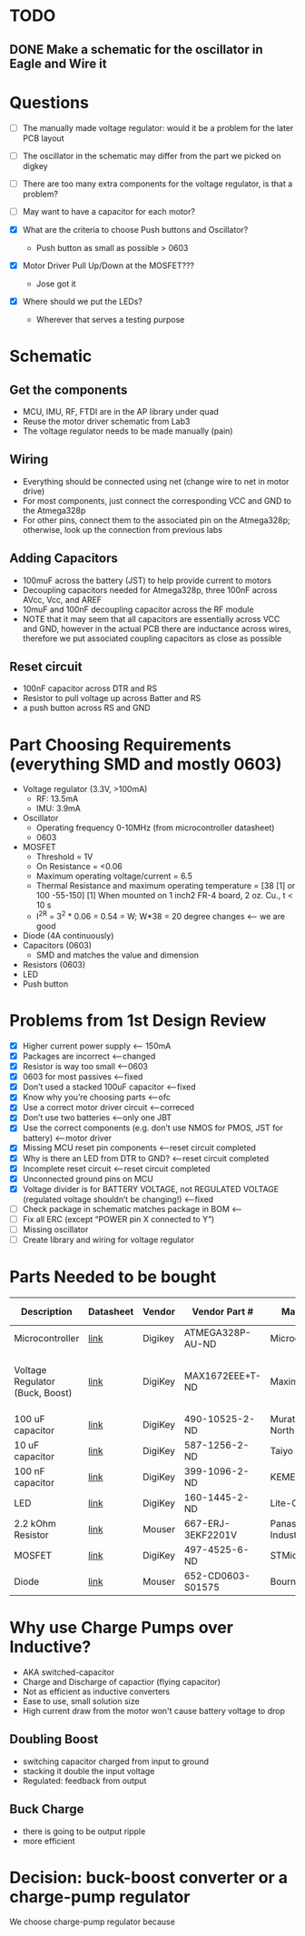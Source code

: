 * TODO
** DONE Make a schematic for the oscillator in Eagle and Wire it

* Questions
  - [ ] The manually made voltage regulator: would it be a problem for the later PCB layout
  - [ ] The oscillator in the schematic may differ from the part we picked on digkey 
  - [ ] There are too many extra components for the voltage regulator, is that a problem?
  - [ ] May want to have a capacitor for each motor?

  - [X] What are the criteria to choose Push buttons and Oscillator?
    + Push button as small as possible > 0603
  - [X] Motor Driver Pull Up/Down at the MOSFET???
    + Jose got it
  - [X] Where should we put the LEDs?
    + Wherever that serves a testing purpose
* Schematic
** Get the components
  - MCU, IMU, RF, FTDI are in the AP library under quad
  - Reuse the motor driver schematic from Lab3
  - The voltage regulator needs to be made manually (pain)
** Wiring
   - Everything should be connected using net (change wire to net in motor drive)
   - For most components, just connect the corresponding VCC and GND to the Atmega328p
   - For other pins, connect them to the associated pin on the Atmega328p; otherwise, look up the connection from previous labs
** Adding Capacitors
   - 100muF across the battery (JST) to help provide current to motors
   - Decoupling capacitors needed for Atmega328p, three 100nF across AVcc, Vcc, and AREF
   - 10muF and 100nF decoupling capacitor across the RF module
   - NOTE that it may seem that all capacitors are essentially across VCC and GND, however in the actual PCB there are inductance across wires, therefore we put associated coupling capacitors as close as possible
** Reset circuit
   - 100nF capacitor across DTR and RS
   - Resistor to pull voltage up across Batter and RS
   - a push button across RS and GND
* Part Choosing Requirements (everything SMD and mostly 0603)
  - Voltage regulator (3.3V, >100mA)
    + RF: 13.5mA
    + IMU: 3.9mA
  - Oscillator
    + Operating frequency 0-10MHz (from microcontroller datasheet)
    + 0603
  - MOSFET
    + Threshold = 1V
    + On Resistance = <0.06
    + Maximum operating voltage/current = 6.5
    + Thermal Resistance and maximum operating temperature = [38 [1] or 100 -55-150]
      [1] When mounted on 1 inch2 FR-4 board, 2 oz. Cu., t < 10 s
    + I^2R = 3^2 * 0.06 = 0.54 = W; W*38 = 20 degree changes <-- we are good
  - Diode (4A continuously)
  - Capacitors (0603)
    + SMD and matches the value and dimension
  - Resistors (0603)
  - LED 
  - Push button
    
* Problems from 1st Design Review
  - [X] Higher current power supply <-- 150mA
  - [X] Packages are incorrect <--changed
  - [X] Resistor is way too small <--0603
  - [X] 0603 for most passives <--fixed
  - [X] Don’t used a stacked 100uF capacitor <--fixed
  - [X] Know why you’re choosing parts <--ofc
  - [X] Use a correct motor driver circuit <--correced
  - [X] Don’t use two batteries <--only one JBT 
  - [X] Use the correct components (e.g. don’t use NMOS for PMOS, JST for battery) <--motor driver
  - [X] Missing MCU reset pin components <--reset circuit completed
  - [X] Why is there an LED from DTR to GND? <--reset circuit completed
  - [X] Incomplete reset circuit <--reset circuit completed
  - [X] Unconnected ground pins on MCU
  - [X] Voltage divider is for BATTERY VOLTAGE, not REGULATED VOLTAGE (regulated voltage shouldn’t be changing!) <--fixed
  - [ ] Check package in schematic matches package in BOM <--
  - [ ] Fix all ERC (except “POWER pin X connected to Y”)
  - [ ] Missing oscillator
  - [ ] Create library and wiring for voltage regulator
  
* Parts Needed to be bought
| Description                     | Datasheet | Vendor  | Vendor Part #     | Manufacturer                     | Link | Part #             | Package                        | Quantity | Unit Price | Total Cost |
|---------------------------------+-----------+---------+-------------------+----------------------------------+------+--------------------+--------------------------------+----------+------------+------------|
| Microcontroller                 | [[http://www.atmel.com/Images/Atmel-42735-8-bit-AVR-Microcontroller-ATmega328-328P_Datasheet.pdf][link]]      | Digikey | ATMEGA328P-AU-ND  | Microchip                        | [[http://www.digikey.com/product-detail/en/microchip-technology/ATMEGA328P-AU/ATMEGA328P-AU-ND/1832260][link]] | ATMEGA328P-AU      | 32-TQFP                        |        1 |       2.13 |       2.13 |
| Voltage Regulator (Buck, Boost) | [[https://datasheets.maximintegrated.com/en/ds/MAX1672.pdf][link]]      | DigiKey | MAX1672EEE+T-ND   | Maxim Integrated                 | [[https://www.digikey.com/product-detail/en/maxim-integrated/MAX1672EEE-T/MAX1672EEE-T-ND/1515219][link]] | MAX1672EEE+T       | 16-SSOP (0.154", 3.90mm Width) |        1 |       3.32 |       3.32 |
| 100 uF capacitor                | [[http://search.murata.co.jp/Ceramy/image/img/A01X/G101/ENG/GRM31CD80J107ME39-01.pdf][link]]      | DigiKey | 490-10525-2-ND    | Murata Electronics North America | [[https://www.digikey.com/product-detail/en/murata-electronics-north-america/GRM31CD80J107ME39L/490-10525-2-ND/5027609][link]] | GRM31CD80J107ME39L | [1206]                         |        1 |       0.13 |       0.13 |
| 10 uF capacitor                 | [[https://www.yuden.co.jp/productdata/catalog/mlcc_all_e.pdf][link]]      | DigiKey | 587-1256-2-ND     | Taiyo Yuden                      | [[https://www.digikey.com/product-detail/en/taiyo-yuden/JMK107BJ106MA-T/587-1256-2-ND/930608][link]] | JMK107BJ106MA-T    | [0603]                         |        1 |       0.02 |       0.02 |
| 100 nF capacitor                | [[https://content.kemet.com/datasheets/KEM_C1002_X7R_SMD.pdf][link]]      | DigiKey | 399-1096-2-ND     | KEMET                            | [[https://www.digikey.com/product-detail/en/kemet/C0603C104K4RACTU/399-1096-2-ND/411095][link]] | C0603C104K4RACTU   | [0603]                         |        5 |       0.01 |       0.01 |
| LED                             | [[http://optoelectronics.liteon.com/upload/download/DS22-2000-222/LTST-C191KFKT.pdf][link]]      | DigiKey | 160-1445-2-ND     | Lite-On Inc                      | [[https://www.digikey.com/product-detail/en/lite-on-inc/LTST-C191KFKT/160-1445-2-ND/386833][link]] | LTST-C191KFKT      | [0603]                         |        2 |       0.04 |       0.08 |
| 2.2 kOhm Resistor               | [[https://www.mouser.com/ds/2/427/crcw0201e3-239671.pdf][link]]      | Mouser  | 667-ERJ-3EKF2201V | Panasonic Industrial Devices     | [[https://www.mouser.com/ProductDetail/Vishay/CRCW02012K20JNED?qs%3DsGAEpiMZZMvdGkrng054tx3Kv%25252bhbWMRFaxxOJx%25252bImNQ%253d][link]] | ERJ-3EKF2201V      | [0603]                         |        2 |      $0.22 |       0.44 |
| MOSFET                          | [[http://www.st.com/content/ccc/resource/technical/document/datasheet/04/34/f3/84/3e/6f/4c/eb/CD00002146.pdf/files/CD00002146.pdf/jcr:content/translations/en.CD00002146.pdf][link]]      | DigiKey | 497-4525-6-ND     | STMicroelectronics               | [[https://www.digikey.com/product-detail/en/stmicroelectronics/STN4NF03L/497-4525-6-ND/1848877][link]] | STN4NF03L          | SOT-233                        |        4 |      $1.33 |       5.32 |
| Diode                           | [[https://www.mouser.com/ds/2/54/D0603_1005-777241.pdf][link]]      | Mouser  | 652-CD0603-S01575 | Bourns                           | [[https://www.mouser.com/ProductDetail/Bourns/CD0603-S01575?qs%3DFITO%252f%252fQgYDlmbwJLjhqThQ%253d%253d][link]] | CD0603-S01575      | [0603]                         |        4 |        0.4 |        1.6 |
* Why use Charge Pumps over Inductive?
  - AKA switched-capacitor
  - Charge and Discharge of capactior (flying capacitor)
  - Not as efficient as inductive converters
  - Ease to use, small solution size
  - High current draw from the motor won't cause battery voltage to drop
** Doubling Boost
   - switching capacitor charged from input to ground
   - stacking it double the input voltage
   - Regulated: feedback from output
** Buck Charge
   - there is going to be output ripple
   - more efficient 
* Decision: buck-boost converter or a charge-pump regulator
  We choose charge-pump regulator because
